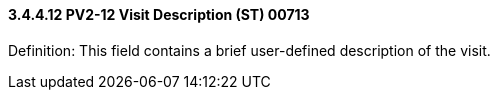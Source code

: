 ==== *3.4.4.12* PV2-12 Visit Description (ST) 00713

Definition: This field contains a brief user-defined description of the visit.

